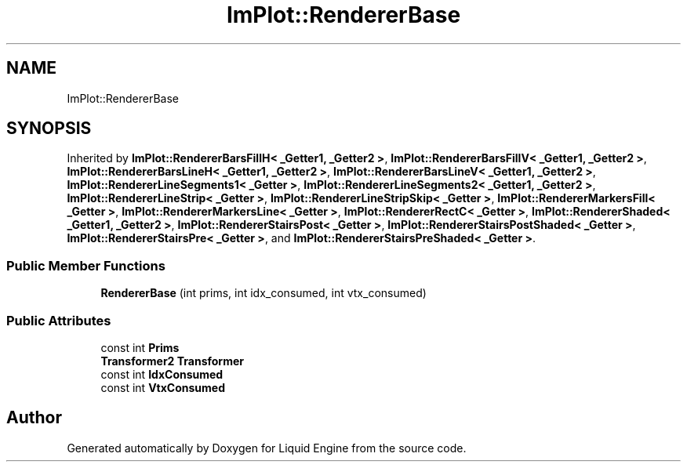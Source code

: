 .TH "ImPlot::RendererBase" 3 "Wed Jul 9 2025" "Liquid Engine" \" -*- nroff -*-
.ad l
.nh
.SH NAME
ImPlot::RendererBase
.SH SYNOPSIS
.br
.PP
.PP
Inherited by \fBImPlot::RendererBarsFillH< _Getter1, _Getter2 >\fP, \fBImPlot::RendererBarsFillV< _Getter1, _Getter2 >\fP, \fBImPlot::RendererBarsLineH< _Getter1, _Getter2 >\fP, \fBImPlot::RendererBarsLineV< _Getter1, _Getter2 >\fP, \fBImPlot::RendererLineSegments1< _Getter >\fP, \fBImPlot::RendererLineSegments2< _Getter1, _Getter2 >\fP, \fBImPlot::RendererLineStrip< _Getter >\fP, \fBImPlot::RendererLineStripSkip< _Getter >\fP, \fBImPlot::RendererMarkersFill< _Getter >\fP, \fBImPlot::RendererMarkersLine< _Getter >\fP, \fBImPlot::RendererRectC< _Getter >\fP, \fBImPlot::RendererShaded< _Getter1, _Getter2 >\fP, \fBImPlot::RendererStairsPost< _Getter >\fP, \fBImPlot::RendererStairsPostShaded< _Getter >\fP, \fBImPlot::RendererStairsPre< _Getter >\fP, and \fBImPlot::RendererStairsPreShaded< _Getter >\fP\&.
.SS "Public Member Functions"

.in +1c
.ti -1c
.RI "\fBRendererBase\fP (int prims, int idx_consumed, int vtx_consumed)"
.br
.in -1c
.SS "Public Attributes"

.in +1c
.ti -1c
.RI "const int \fBPrims\fP"
.br
.ti -1c
.RI "\fBTransformer2\fP \fBTransformer\fP"
.br
.ti -1c
.RI "const int \fBIdxConsumed\fP"
.br
.ti -1c
.RI "const int \fBVtxConsumed\fP"
.br
.in -1c

.SH "Author"
.PP 
Generated automatically by Doxygen for Liquid Engine from the source code\&.
